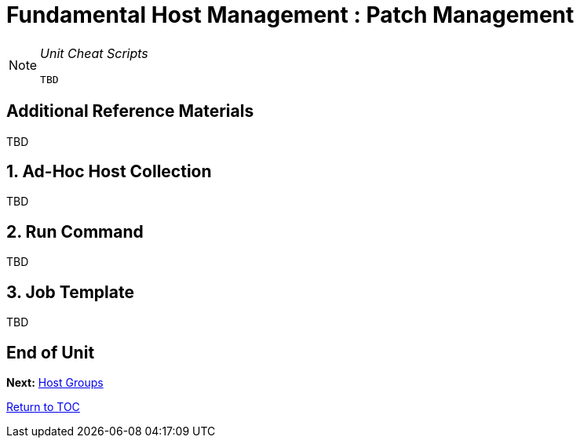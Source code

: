 :sectnums:
:sectnumlevels: 3
ifdef::env-github[]
:tip-caption: :bulb:
:note-caption: :information_source:
:important-caption: :heavy_exclamation_mark:
:caution-caption: :fire:
:warning-caption: :warning:
endif::[]

= Fundamental Host Management : Patch Management

[NOTE]
====
_Unit Cheat Scripts_
----
TBD
----
====


[discrete]
== Additional Reference Materials

TBD

== Ad-Hoc Host Collection

TBD

== Run Command

TBD

== Job Template

TBD


[discrete]
== End of Unit

*Next:* link:Host-Groups.adoc[Host Groups]

link:../SAT6-Workshop.adoc[Return to TOC]

////
Always end files with a blank line to avoid include problems.
////
